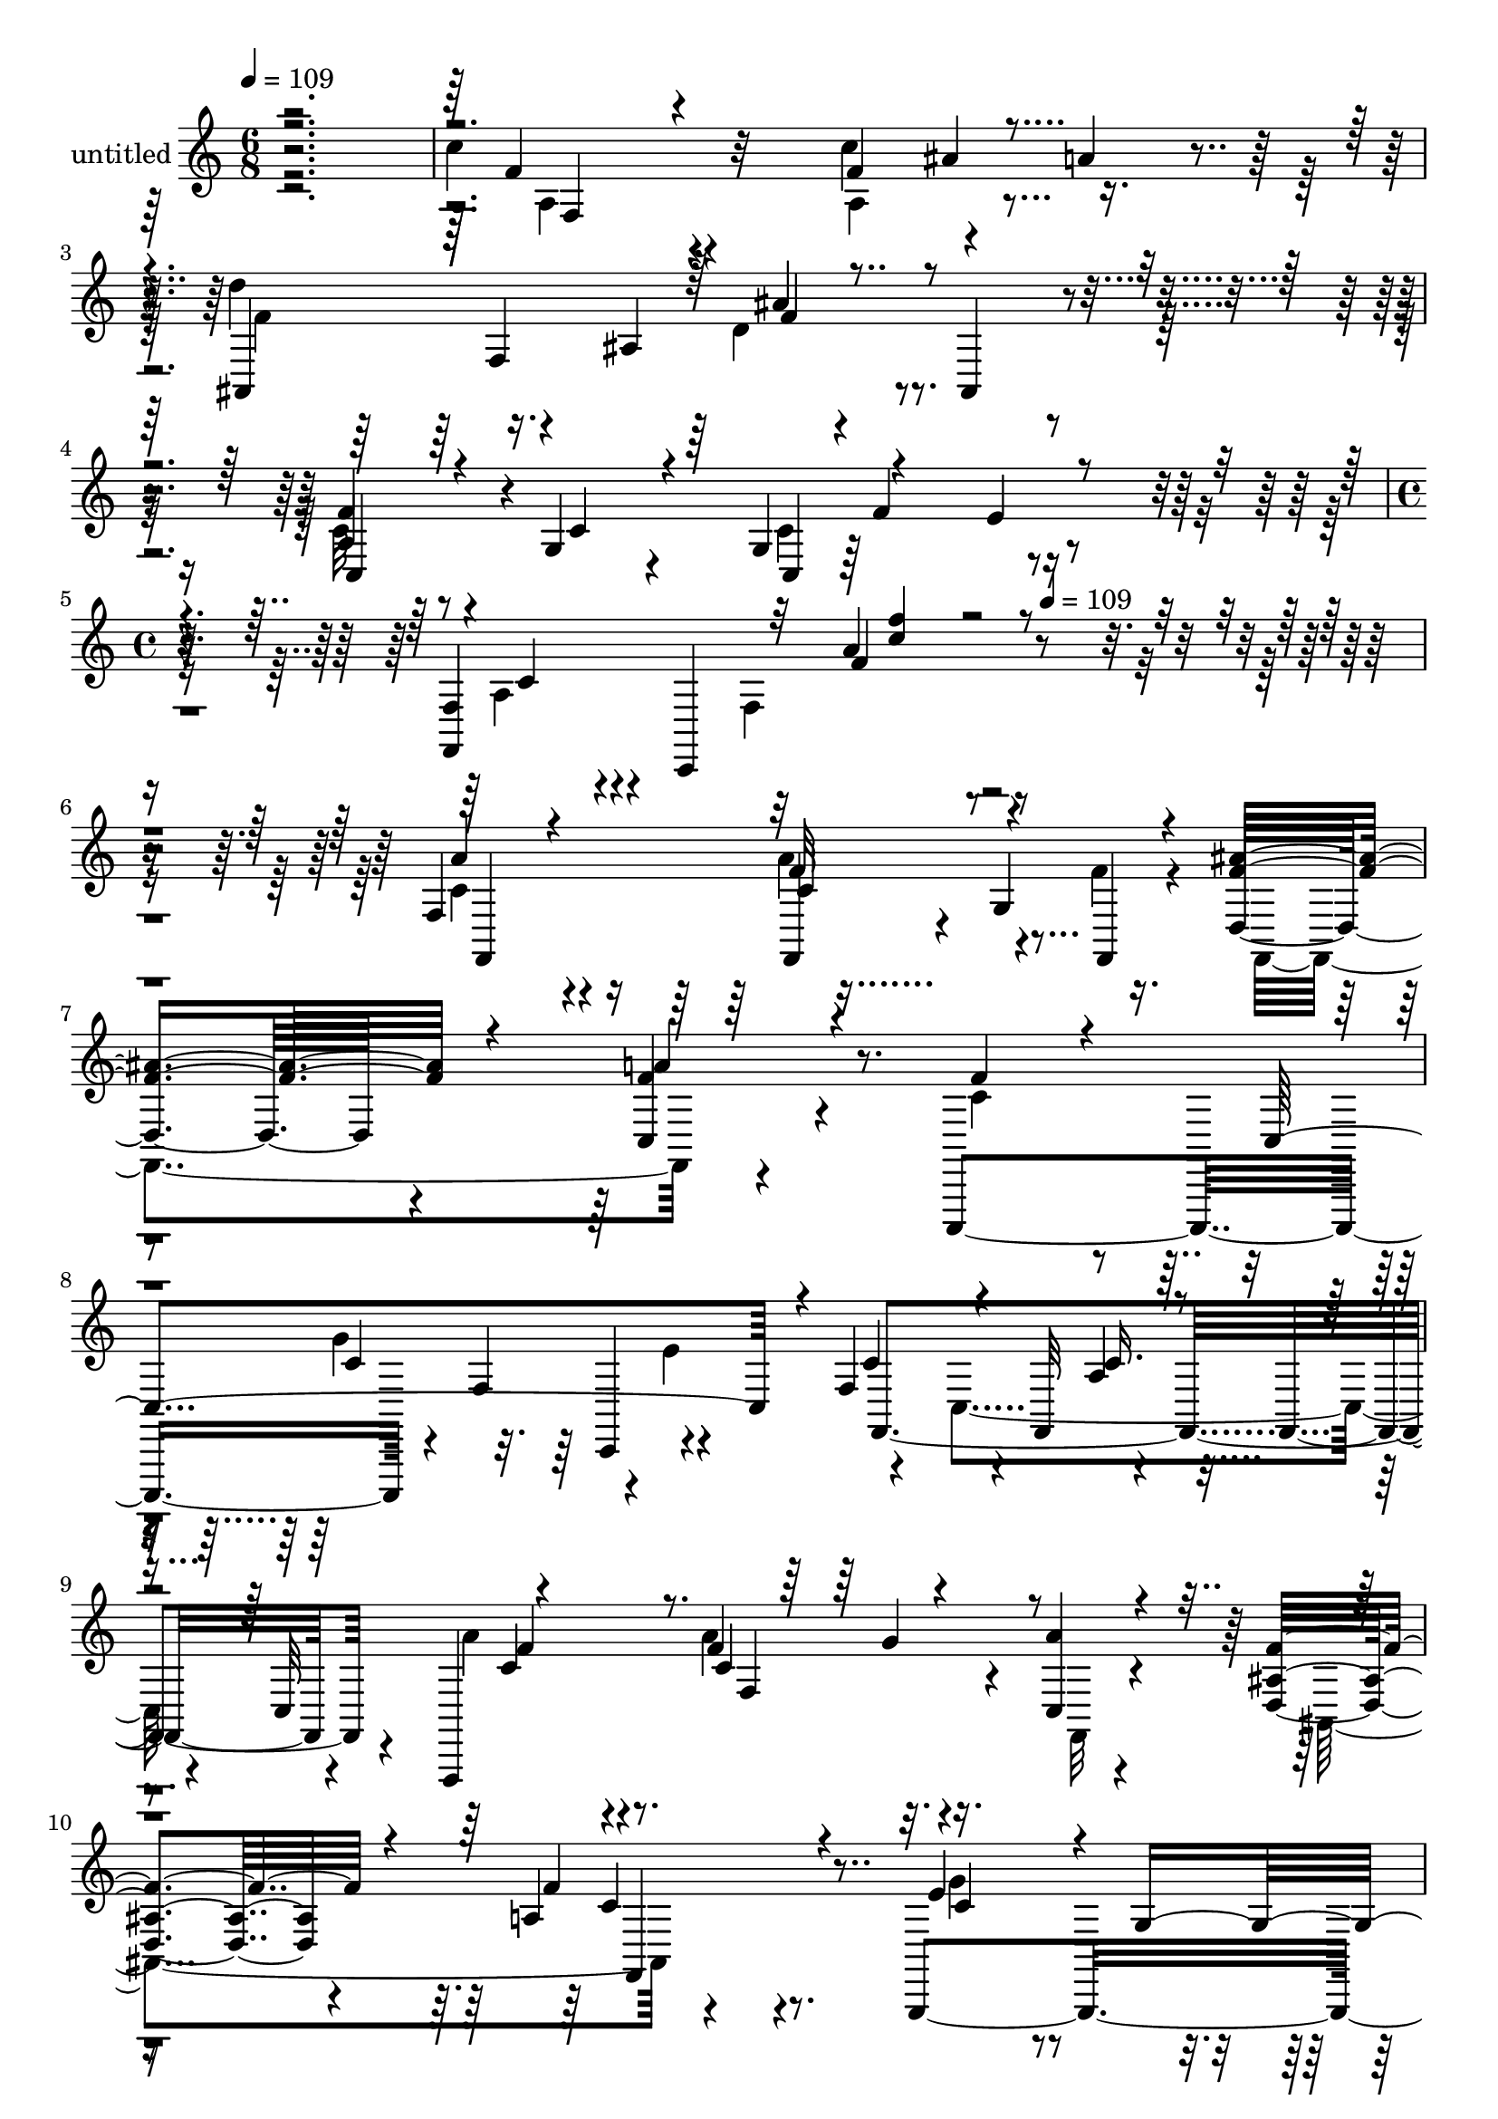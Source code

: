 % Lily was here -- automatically converted by c:/Program Files (x86)/LilyPond/usr/bin/midi2ly.py from mid/342.mid
\version "2.14.0"

\layout {
  \context {
    \Voice
    \remove "Note_heads_engraver"
    \consists "Completion_heads_engraver"
    \remove "Rest_engraver"
    \consists "Completion_rest_engraver"
  }
}

trackAchannelA = {


  \key c \major
    
  \set Staff.instrumentName = "untitled"
  
  \time 6/8 
  

  \key c \major
  
  \tempo 4 = 109 
  \skip 1*3 
  \time 4/4 
  \skip 8*5 
  \tempo 4 = 109 
  
}

trackA = <<
  \context Voice = voiceA \trackAchannelA
>>


trackBchannelA = {
  
}

trackBchannelB = \relative c {
  r2. c''4*54/120 r4*132/120 c4*71/120 r4*44/120 a4*43/120 r4*18/120 d4*74/120 
  r16. ais,4*112/120 r4*73/120 ais,4*20/120 r4*46/120 a'4*61/120 
  r8 g4*23/120 r4*38/120 g4*126/120 r4*59/120 f4*56/120 r4*3/120 c,4*217/120 
  r4*288/120 f'4*102/120 r4*76/120 f,4*43/120 r4*17/120 g'4*76/120 
  r16. d4*124/120 r4*56/120 c4*72/120 r4*112/120 c,,4*218/120 r4*9/120 f''4*72/120 
  r4*56/120 f4*115/120 r4*4/120 f,32*5 r4*49/120 f4*68/120 r4*49/120 f,4*273/120 
  r4*25/120 c''4*18/120 r4*47/120 <d ais' >4*116/120 r4*66/120 a'4*73/120 
  r4*93/120 g,,4*211/120 r4*23/120 f''4*73/120 r4*52/120 c4*122/120 
  r4*1/120 g4*200/120 r4*53/120 g'4*74/120 r4*35/120 g,4*184/120 
  r4*1/120 g'16. r4*21/120 f4*64/120 r4*58/120 f,4*74/120 r4*111/120 f,4*18/120 
  r4*49/120 c4*224/120 r4*3/120 a'''4*49/120 r4*8/120 g4*44/120 
  r4*18/120 a4*250/120 r4*43/120 f,4*27/120 r4*39/120 f'4*85/120 
  r4*9/120 f,4*137/120 r4*17/120 ais'4*41/120 r4*18/120 a4*44/120 
  r4*16/120 d4*87/120 r4*98/120 ais4*106/120 r4*77/120 a4*93/120 
  r4*79/120 c,,4*166/120 r32 f,4*268/120 r4*87/120 c'''4*121/120 
  r4*53/120 a'4*80/120 r4*39/120 <f f,,, >4*26/120 r4*40/120 ais4*127/120 
  r4*57/120 a4*99/120 r4*20/120 f,,,32 r16. c4*208/120 r4*29/120 f'''4*61/120 
  r8 a,8. r16 f,4*81/120 r4*112/120 c4*69/120 r4*171/120 f4*67/120 
  r4*53/120 f''4*40/120 r4*25/120 f,,,4*265/120 r4*57/120 f4*16/120 
  r16. c'''4*100/120 r4*80/120 g'4 r4*2/120 e4*32/120 r4*36/120 c4*82/120 
  r4*47/120 c,4*103/120 r4*76/120 c,4*29/120 r4*32/120 c''4*34/120 
  r16 c4*80/120 r4*48/120 ais'4*43/120 r4*22/120 a4*29/120 r16 g4*27/120 
  r4*41/120 f32*5 r32*9 f4*74/120 r4*53/120 f,,,4*17/120 r4*39/120 e'''4*97/120 
  r4*81/120 ais4*40/120 r4*19/120 a4*32/120 r4*32/120 c,,,,4*74/120 
  r4*277/120 f4*27/120 r4*37/120 f'''4*84/120 r4*96/120 c'4*44/120 
  r4*18/120 ais4*37/120 r4*20/120 a4*29/120 r4*39/120 f4*62/120 
  r8 f4*22/120 r4*38/120 ais4*131/120 r4*54/120 c,,,,4*224/120 
  r4*19/120 f'''4*59/120 r4*57/120 f,,,4*223/120 r4*185/120 f''4*102/120 
  r4*76/120 f,4*43/120 r4*17/120 g'4*76/120 r16. d4*124/120 r4*56/120 c4*72/120 
  r4*112/120 c,,4*218/120 r4*9/120 f''4*72/120 r4*56/120 f4*115/120 
  r4*4/120 f,32*5 r4*49/120 f4*68/120 r4*49/120 f,4*273/120 r4*25/120 c''4*18/120 
  r4*47/120 <d ais' >4*116/120 r4*66/120 a'4*73/120 r4*93/120 g,,4*211/120 
  r4*23/120 f''4*73/120 r4*52/120 c4*122/120 r4*1/120 g4*200/120 
  r4*53/120 g'4*74/120 r4*35/120 g,4*184/120 r4*1/120 g'16. r4*21/120 f4*64/120 
  r4*58/120 f,4*74/120 r4*111/120 f,4*18/120 r4*49/120 c4*224/120 
  r4*3/120 a'''4*49/120 r4*8/120 g4*44/120 r4*18/120 a4*250/120 
  r4*43/120 f,4*27/120 r4*39/120 f'4*85/120 r4*9/120 f,4*137/120 
  r4*17/120 ais'4*41/120 r4*18/120 a4*44/120 r4*16/120 d4*87/120 
  r4*98/120 ais4*106/120 r4*77/120 a4*93/120 r4*79/120 c,,4*166/120 
  r32 f,4*268/120 
}

trackBchannelBvoiceB = \relative c {
  \voiceOne
  r4*361/120 f'4*49/120 r4*138/120 f4*85/120 r4*89/120 ais,,4*238/120 
  | % 3
  r4*132/120 f''4*69/120 r4*56/120 c4*21/120 r4*37/120 c,4*64/120 
  r4*54/120 e'4*14/120 r4*52/120 f,,4*257/120 r4*308/120 a''4*100/120 
  r4*77/120 f32*5 r4*44/120 f,,4*27/120 r4*35/120 <f'' ais >4*126/120 
  r4*54/120 f4*79/120 r4*106/120 f4*70/120 r4*54/120 c,4*224/120 
  r4*7/120 c'4*97/120 r4*83/120 a4*39/120 r4*74/120 c,32*5 r4*176/120 f'4*67/120 
  r4*46/120 a4*23/120 r4*42/120 f4 r4*63/120 f4*78/120 r4*88/120 e4*104/120 
  r4*8/120 g,4*103/120 r32*5 g,4*14/120 r4*54/120 e''4*226/120 
  r4*86/120 c,4*29/120 r4*35/120 ais''4*87/120 r4*86/120 ais4*69/120 
  r4*50/120 c,,4*9/120 r4*59/120 a''4*65/120 r4*121/120 c4*99/120 
  r4*91/120 ais4*87/120 r4*78/120 ais4*48/120 r4*70/120 c,,,4*61/120 
  r4*1/120 f''4*244/120 r4*115/120 c'4*82/120 r4*103/120 c4*54/120 
  r4*69/120 f,,,32*5 r4*169/120 f''4*111/120 r4*71/120 f4*102/120 
  r4*71/120 g4*116/120 r4*66/120 f4*217/120 r4*143/120 f'4*109/120 
  r4*58/120 c4*100/120 r4*85/120 f4*128/120 r4*56/120 f4*102/120 
  r4*78/120 c4*98/120 r4*83/120 g'4*117/120 r4*59/120 f4*241/120 
  r4*128/120 f4*81/120 r4*106/120 f4*69/120 r4*50/120 c,,4*73/120 
  r4*47/120 f4*185/120 r4*142/120 e''4*95/120 r4*86/120 b4*123/120 
  r4*65/120 e4*102/120 r4*91/120 c4*44/120 r4*134/120 e4*82/120 
  r4*44/120 e4*18/120 r4*46/120 c,4*64/120 r4*63/120 c,4*13/120 
  r4*52/120 f,4*271/120 r4*123/120 c'''4*64/120 r4*115/120 e16. 
  r4*78/120 g4*31/120 r4*27/120 f4*256/120 r4*99/120 <c' a >4*86/120 
  r4*95/120 a4*28/120 r8. f,,,8 r4*8/120 d''''4*89/120 r4*40/120 ais,,,4*35/120 
  r4*19/120 f'''4*59/120 r4*57/120 ais,,,4*13/120 r4*58/120 a''4*95/120 
  r4*22/120 c,,,4*29/120 r4*28/120 c4*159/120 r4*25/120 f''4*294/120 
  r4*113/120 a,4*100/120 r4*77/120 f32*5 r4*44/120 f,,4*27/120 
  r4*35/120 <f'' ais >4*126/120 r4*54/120 f4*79/120 r4*106/120 f4*70/120 
  r4*54/120 c,4*224/120 r4*7/120 c'4*97/120 r4*83/120 a4*39/120 
  r4*74/120 c,32*5 r4*176/120 f'4*67/120 r4*46/120 a4*23/120 r4*42/120 f4 
  r4*63/120 f4*78/120 r4*88/120 e4*104/120 r4*8/120 g,4*103/120 
  r32*5 g,4*14/120 r4*54/120 e''4*226/120 r4*86/120 c,4*29/120 
  r4*35/120 ais''4*87/120 r4*86/120 ais4*69/120 r4*50/120 c,,4*9/120 
  r4*59/120 a''4*65/120 r4*121/120 c4*99/120 r4*91/120 ais4*87/120 
  r4*78/120 ais4*48/120 r4*70/120 c,,,4*61/120 r4*1/120 f''4*244/120 
  r4*115/120 c'4*82/120 r4*103/120 c4*54/120 r4*69/120 f,,,32*5 
  r4*169/120 f''4*111/120 r4*71/120 f4*102/120 r4*71/120 g4*116/120 
  r4*66/120 f4*217/120 
}

trackBchannelBvoiceC = \relative c {
  \voiceFour
  r4*362/120 a'4*59/120 r4*128/120 a4*83/120 r4*91/120 f'4*82/120 
  r4*97/120 d4*96/120 r4*94/120 c32*5 r4*108/120 c4*130/120 r4*55/120 a4*39/120 
  r4*81/120 f4*128/120 r4*316/120 c'4*109/120 r4*68/120 a'4*80/120 
  r4*39/120 f4*29/120 r4*35/120 f,,4*211/120 r4*152/120 c''4*76/120 
  r4*91/120 g'4*118/120 r4*2/120 e4*80/120 r4*48/120 c,4*200/120 
  r4*100/120 a'' r4*84/120 a4*70/120 r4*49/120 f,,32 r4*52/120 ais4*184/120 
  r4*158/120 g''4*85/120 r4*86/120 g4*82/120 r4*38/120 g4*34/120 
  r4*32/120 c,,4*227/120 r4*155/120 c4*233/120 r4*128/120 f,4*200/120 
  r4*170/120 e''8. r32*5 e4*76/120 r4*104/120 c4*228/120 r4*6/120 c,4*122/120 
  r4*2/120 a''4*85/120 r4*101/120 a4*20/120 r4*162/120 f4*108/120 
  r4*259/120 c4*91/120 r4*83/120 c4*117/120 r4*64/120 a4*82/120 
  r4*34/120 f4*107/120 r4*138/120 f,4*253/120 r4*97/120 d'''4*130/120 
  r4*54/120 c4*106/120 r32*5 f4*89/120 r4*92/120 c4*118/120 r8 f,,,4*316/120 
  r4*50/120 a'''4*85/120 r4*103/120 c,4*71/120 r4*111/120 d4*68/120 
  r4*58/120 d4*27/120 r4*37/120 a'4*111/120 r4*83/120 g4*96/120 
  r4*84/120 d4*129/120 r4*59/120 c,,4*256/120 r4*122/120 ais'''4*131/120 
  r4*54/120 <e c >4*38/120 r4*153/120 a4*102/120 r4*108/120 c,4*49/120 
  r4*134/120 ais'4*97/120 r4*82/120 c,4*52/120 r4*72/120 c4*26/120 
  r4*31/120 a'4*263/120 r4*92/120 c, r8. c4*68/120 r4*117/120 ais'4*119/120 
  r4*64/120 ais,,,4*82/120 r4*37/120 f'''4*18/120 r4*50/120 c4*106/120 
  r4*70/120 g'4*107/120 r4*9/120 e32 r4*53/120 a,32*5 r4*52/120 f,4*77/120 
  r4*201/120 c'4*109/120 r4*68/120 a'4*80/120 r4*39/120 f4*29/120 
  r4*35/120 f,,4*211/120 r4*152/120 c''4*76/120 r4*91/120 g'4*118/120 
  r4*2/120 e4*80/120 r4*48/120 c,4*200/120 r4*100/120 a'' r4*84/120 a4*70/120 
  r4*49/120 f,,32 r4*52/120 ais4*184/120 r4*158/120 g''4*85/120 
  r4*86/120 g4*82/120 r4*38/120 g4*34/120 r4*32/120 c,,4*227/120 
  r4*155/120 c4*233/120 r4*128/120 f,4*200/120 r4*170/120 e''8. 
  r32*5 e4*76/120 r4*104/120 c4*228/120 r4*6/120 c,4*122/120 r4*2/120 a''4*85/120 
  r4*101/120 a4*20/120 r4*162/120 f4*108/120 r4*259/120 c4*91/120 
  r4*83/120 c4*117/120 r4*64/120 a4*82/120 r4*34/120 f4*107/120 
}

trackBchannelBvoiceD = \relative c {
  r4*363/120 f4*76/120 r32*11 ais'4*66/120 r4*117/120 f,4*258/120 
  r4*47/120 c4*96/120 r4*149/120 f'4*64/120 r8 c4*43/120 r4*131/120 a'4*24/120 
  r4*367/120 f,,4*213/120 r4*323/120 a''4*102/120 r4*251/120 c,4*130/120 
  r4*57/120 f,,4*295/120 r4*66/120 c''4*98/120 r4*85/120 c4*80/120 
  r4*282/120 c4*76/120 r8. c4*89/120 r4*83/120 b4*130/120 r4*57/120 g'4*238/120 
  r4*311/120 g4*66/120 r4*182/120 c,,4*151/120 r4*163/120 c'4*91/120 
  r4*74/120 c,4*133/120 r4*50/120 f,4*267/120 r4*88/120 f4*258/120 
  r4*110/120 ais4*312/120 r4*62/120 c,4*212/120 r4*17/120 f''4*64/120 
  r4*109/120 c,4*153/120 r4*158/120 a'''4*104/120 r4*58/120 f4*74/120 
  r4*113/120 f,,,4*238/120 r4*305/120 c'4*162/120 r4*70/120 c4*179/120 
  r4*134/120 a''4*67/120 r4 a'4*72/120 r4*110/120 f4*142/120 r4*48/120 c4*117/120 
  r4*77/120 g,,4*234/120 r4*5/120 f'''4*71/120 r4*58/120 g4*259/120 
  r4*121/120 c,,,4*261/120 r4*323/120 a'''4*70/120 r4*113/120 c,,,,16*7 
  r4*151/120 c'''4*253/120 r4*101/120 f,,,4*237/120 r4*134/120 ais4*68/120 
  r4*298/120 f'''4*109/120 r4*68/120 c4*121/120 r4*133/120 c,,4*140/120 
  r4*196/120 f,4*213/120 r4*323/120 a''4*102/120 r4*251/120 c,4*130/120 
  r4*57/120 f,,4*295/120 r4*66/120 c''4*98/120 r4*85/120 c4*80/120 
  r4*282/120 c4*76/120 r8. c4*89/120 r4*83/120 b4*130/120 r4*57/120 g'4*238/120 
  r4*311/120 g4*66/120 r4*182/120 c,,4*151/120 r4*163/120 c'4*91/120 
  r4*74/120 c,4*133/120 r4*50/120 f,4*267/120 r4*88/120 f4*258/120 
  r4*110/120 ais4*312/120 r4*62/120 c,4*212/120 r4*17/120 f''4*64/120 
  r4*109/120 c,4*153/120 
}

trackBchannelBvoiceE = \relative c {
  r4*903/120 ais''4*88/120 r4*644/120 f4*27/120 r4*539/120 c4*84/120 
  r4*740/120 c,,4*14/120 r4*243/120 c''16. r4*136/120 f4*100/120 
  r8. f,4*56/120 r8*5 f,4*84/120 r4*253/120 d''4*139/120 r4*238/120 c4*39/120 
  r4*322/120 c16. r4*9/120 f4*31/120 r4*284/120 f4*100/120 r4*258/120 c4*61/120 
  r4*290/120 f,4*50/120 r4*137/120 c'4*87/120 r4*98/120 f4*76/120 
  r1 b,,,32 r4*264/120 e''16. r4*202/120 a,4*23/120 r4*386/120 g''4*68/120 
  r4*177/120 f,,4*138/120 r4*394/120 e''4*82/120 r4*166/120 a,4*52/120 
  r4*137/120 c32*5 r4*169/120 g'4*53/120 r4*72/120 ais4*144/120 
  r4*47/120 f4*117/120 r4*257/120 g,,8. r4*157/120 g4*282/120 r4*622/120 c''4*71/120 
  r4*292/120 c,,,32*13 r4*522/120 f''32*5 r4*1032/120 c4*104/120 
  r4*286/120 c,4*84/120 r4*740/120 c,,4*14/120 r4*243/120 c''16. 
  r4*136/120 f4*100/120 r8. f,4*56/120 r8*5 f,4*84/120 r4*253/120 d''4*139/120 
  r4*238/120 c4*39/120 r4*322/120 c16. r4*9/120 f4*31/120 r4*284/120 f4*100/120 
  r4*258/120 c4*61/120 r4*290/120 f,4*50/120 r4*137/120 c'4*87/120 
  r4*98/120 f4*76/120 r1 b,,,32 r4*264/120 e''16. r4*202/120 a,4*23/120 
}

trackBchannelBvoiceF = \relative c {
  \voiceThree
  r4*903/120 f'4*102/120 r4*631/120 <f' c >4*22/120 r4*2042/120 g,4*52/120 
  r4*1386/120 a16. r4*271/120 a4*91/120 r4*991/120 c,4*66/120 r4*1014/120 c4*26/120 
  r4*1408/120 c'4*64/120 r4*127/120 f,,,4*267/120 r4*1047/120 g''4*36/120 
  r4*1279/120 f,,4*249/120 r4*286/120 f'4*82/120 r4*1025/120 a'4*101/120 
  r4*1787/120 g4*52/120 r4*1386/120 a16. r4*271/120 a4*91/120 r4*991/120 c,4*66/120 
  r4*1014/120 c4*26/120 
}

trackBchannelBvoiceG = \relative c {
  \voiceTwo
  r4*5455/120 c'4*89/120 r4*3508/120 f4*46/120 r4*4415/120 f4*102/120 
  r8*59 c4*89/120 
}

trackB = <<
  \context Voice = voiceA \trackBchannelA
  \context Voice = voiceB \trackBchannelB
  \context Voice = voiceC \trackBchannelBvoiceB
  \context Voice = voiceD \trackBchannelBvoiceC
  \context Voice = voiceE \trackBchannelBvoiceD
  \context Voice = voiceF \trackBchannelBvoiceE
  \context Voice = voiceG \trackBchannelBvoiceF
  \context Voice = voiceH \trackBchannelBvoiceG
>>


\score {
  <<
    \context Staff=trackB \trackA
    \context Staff=trackB \trackB
  >>
  \layout {}
  \midi {}
}
